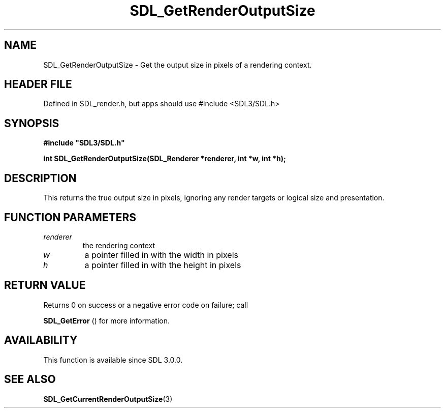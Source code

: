 .\" This manpage content is licensed under Creative Commons
.\"  Attribution 4.0 International (CC BY 4.0)
.\"   https://creativecommons.org/licenses/by/4.0/
.\" This manpage was generated from SDL's wiki page for SDL_GetRenderOutputSize:
.\"   https://wiki.libsdl.org/SDL_GetRenderOutputSize
.\" Generated with SDL/build-scripts/wikiheaders.pl
.\"  revision SDL-3.1.1-no-vcs
.\" Please report issues in this manpage's content at:
.\"   https://github.com/libsdl-org/sdlwiki/issues/new
.\" Please report issues in the generation of this manpage from the wiki at:
.\"   https://github.com/libsdl-org/SDL/issues/new?title=Misgenerated%20manpage%20for%20SDL_GetRenderOutputSize
.\" SDL can be found at https://libsdl.org/
.de URL
\$2 \(laURL: \$1 \(ra\$3
..
.if \n[.g] .mso www.tmac
.TH SDL_GetRenderOutputSize 3 "SDL 3.1.1" "SDL" "SDL3 FUNCTIONS"
.SH NAME
SDL_GetRenderOutputSize \- Get the output size in pixels of a rendering context\[char46]
.SH HEADER FILE
Defined in SDL_render\[char46]h, but apps should use #include <SDL3/SDL\[char46]h>

.SH SYNOPSIS
.nf
.B #include \(dqSDL3/SDL.h\(dq
.PP
.BI "int SDL_GetRenderOutputSize(SDL_Renderer *renderer, int *w, int *h);
.fi
.SH DESCRIPTION
This returns the true output size in pixels, ignoring any render targets or
logical size and presentation\[char46]

.SH FUNCTION PARAMETERS
.TP
.I renderer
the rendering context
.TP
.I w
a pointer filled in with the width in pixels
.TP
.I h
a pointer filled in with the height in pixels
.SH RETURN VALUE
Returns 0 on success or a negative error code on failure; call

.BR SDL_GetError
() for more information\[char46]

.SH AVAILABILITY
This function is available since SDL 3\[char46]0\[char46]0\[char46]

.SH SEE ALSO
.BR SDL_GetCurrentRenderOutputSize (3)
